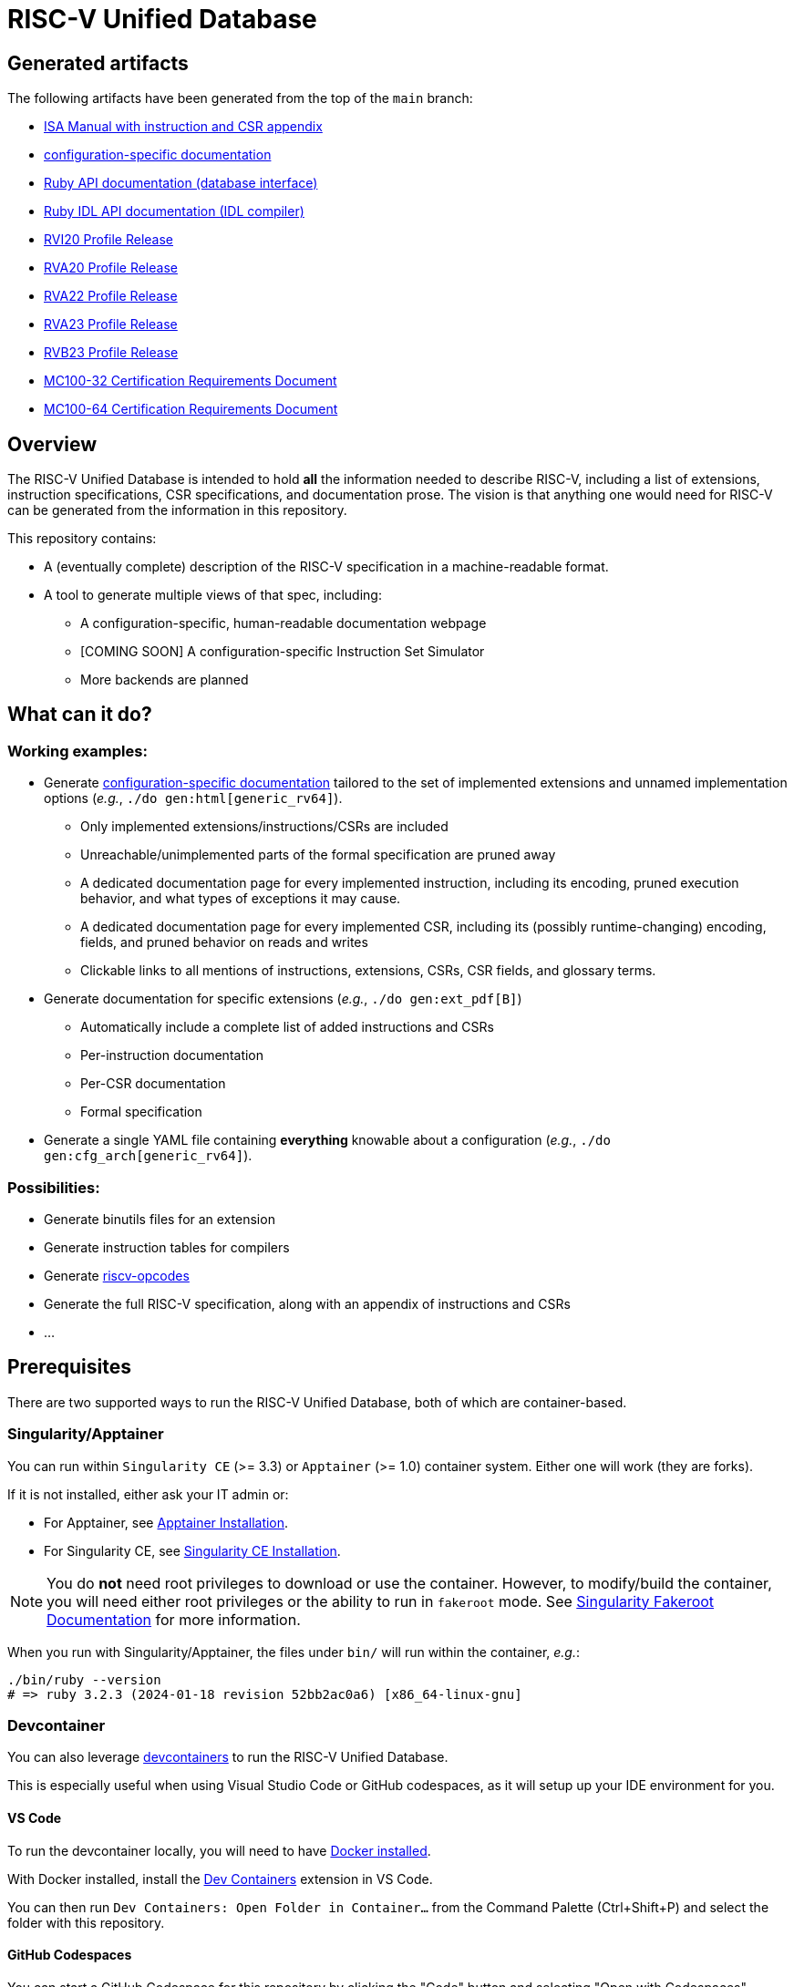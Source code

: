 = RISC-V Unified Database

== Generated artifacts

The following artifacts have been generated from the top of the `main` branch:

* https://riscv-software-src.github.io/riscv-unified-db/manual/html/index.html[ISA Manual with instruction and CSR appendix]
* https://riscv-software-src.github.io/riscv-unified-db/example_cfg/html/index.html[configuration-specific documentation]
* https://riscv-software-src.github.io/riscv-unified-db/ruby/arch_def/index.html[Ruby API documentation (database interface)]
* https://riscv-software-src.github.io/riscv-unified-db/ruby/idl/index.html[Ruby IDL API documentation (IDL compiler)]
* https://riscv-software-src.github.io/riscv-unified-db/pdfs/RVI20ProfileRelease.pdf[RVI20 Profile Release]
* https://riscv-software-src.github.io/riscv-unified-db/pdfs/RVA20ProfileRelease.pdf[RVA20 Profile Release]
* https://riscv-software-src.github.io/riscv-unified-db/pdfs/RVA22ProfileRelease.pdf[RVA22 Profile Release]
* https://riscv-software-src.github.io/riscv-unified-db/pdfs/RVA23ProfileRelease.pdf[RVA23 Profile Release]
* https://riscv-software-src.github.io/riscv-unified-db/pdfs/RVB23ProfileRelease.pdf[RVB23 Profile Release]
* https://riscv-software-src.github.io/riscv-unified-db/pdfs/MC100-32-CRD.pdf[MC100-32 Certification Requirements Document]
* https://riscv-software-src.github.io/riscv-unified-db/pdfs/MC100-64-CRD.pdf[MC100-64 Certification Requirements Document]

== Overview

The RISC-V Unified Database is intended to hold *all* the information needed to describe RISC-V,
including a list of extensions, instruction specifications, CSR specifications, and documentation prose. The vision is that anything one would need for RISC-V can be generated from the information in this repository.

This repository contains:

 * A (eventually complete) description of the RISC-V specification in a machine-readable format.
 * A tool to generate multiple views of that spec, including:
 ** A configuration-specific, human-readable documentation webpage
 ** [COMING SOON] A configuration-specific Instruction Set Simulator
 ** More backends are planned

== What can it do?

=== Working examples:

 * Generate https://riscv-software-src.github.io/riscv-unified-db/manual/html/index.html[configuration-specific documentation] tailored to the set of implemented extensions and unnamed implementation options (_e.g._, `./do gen:html[generic_rv64]`).
 ** Only implemented extensions/instructions/CSRs are included
 ** Unreachable/unimplemented parts of the formal specification are pruned away
 ** A dedicated documentation page for every implemented instruction, including its encoding, pruned execution behavior, and what types of exceptions it may cause.
 ** A dedicated documentation page for every implemented CSR, including its (possibly runtime-changing) encoding, fields, and pruned behavior on reads and writes
 ** Clickable links to all mentions of instructions, extensions, CSRs, CSR fields, and glossary terms.
 * Generate documentation for specific extensions (_e.g._, `./do gen:ext_pdf[B]`)
 ** Automatically include a complete list of added instructions and CSRs
 ** Per-instruction documentation
 ** Per-CSR documentation
 ** Formal specification
 * Generate a single YAML file containing *everything* knowable about a configuration (_e.g._, `./do gen:cfg_arch[generic_rv64]`).

=== Possibilities:

  * Generate binutils files for an extension
  * Generate instruction tables for compilers
  * Generate https://github.com/riscv/riscv-opcodes[riscv-opcodes]
  * Generate the full RISC-V specification, along with an appendix of instructions and CSRs
  * ...

== Prerequisites

There are two supported ways to run the RISC-V Unified Database,
both of which are container-based.

=== Singularity/Apptainer

You can run within `Singularity CE` (>= 3.3) or `Apptainer` (>= 1.0) container system. Either one will work (they are forks).

If it is not installed, either ask your IT admin or:

 * For Apptainer, see https://apptainer.org/docs/admin/main/installation.html[Apptainer Installation].
 * For Singularity CE, see https://docs.sylabs.io/guides/latest/admin-guide/installation.html[Singularity CE Installation].

[NOTE]
You do *not* need root privileges to download or use the container. However, to modify/build the container,
you will need either root privileges or the ability to run in `fakeroot` mode. See https://docs.sylabs.io/guides/4.1/user-guide/fakeroot.html[Singularity Fakeroot Documentation] for more information.

When you run with Singularity/Apptainer, the files under `bin/`
will run within the container, _e.g._:

```bash
./bin/ruby --version
# => ruby 3.2.3 (2024-01-18 revision 52bb2ac0a6) [x86_64-linux-gnu]
```

=== Devcontainer

You can also leverage https://containers.dev/[devcontainers] to run the RISC-V Unified Database.

This is especially useful when using Visual Studio Code or GitHub codespaces, as it will setup up your IDE environment for you.

==== VS Code

To run the devcontainer locally, you will need to have https://docs.docker.com/engine/install[Docker installed].

With Docker installed, install the https://marketplace.visualstudio.com/items?itemName=ms-vscode-remote.remote-containers[Dev Containers] extension in VS Code.

You can then run `Dev Containers: Open Folder in Container...` from the Command Palette (Ctrl+Shift+P) and select the folder with this repository.

==== GitHub Codespaces

You can start a GitHub Codespace for this repository by clicking the "Code" button and selecting "Open with Codespaces".

== Tasks

Quick start:

[source,bash]
----
./do --tasks                 # list all documented tasks

## examples

# run smoke tests
./do test:smoke

# generate all versions of ISA manual, as an Antora static website
./do gen:html_manual MANUAL_NAME=isa VERSIONS=all

# generate an implementation-specific spec for the 'generic_rv64' config
./do gen:arch[generic_rv64]
----

== More info

 * xref:arch/README.adoc[Architecture specification format]
